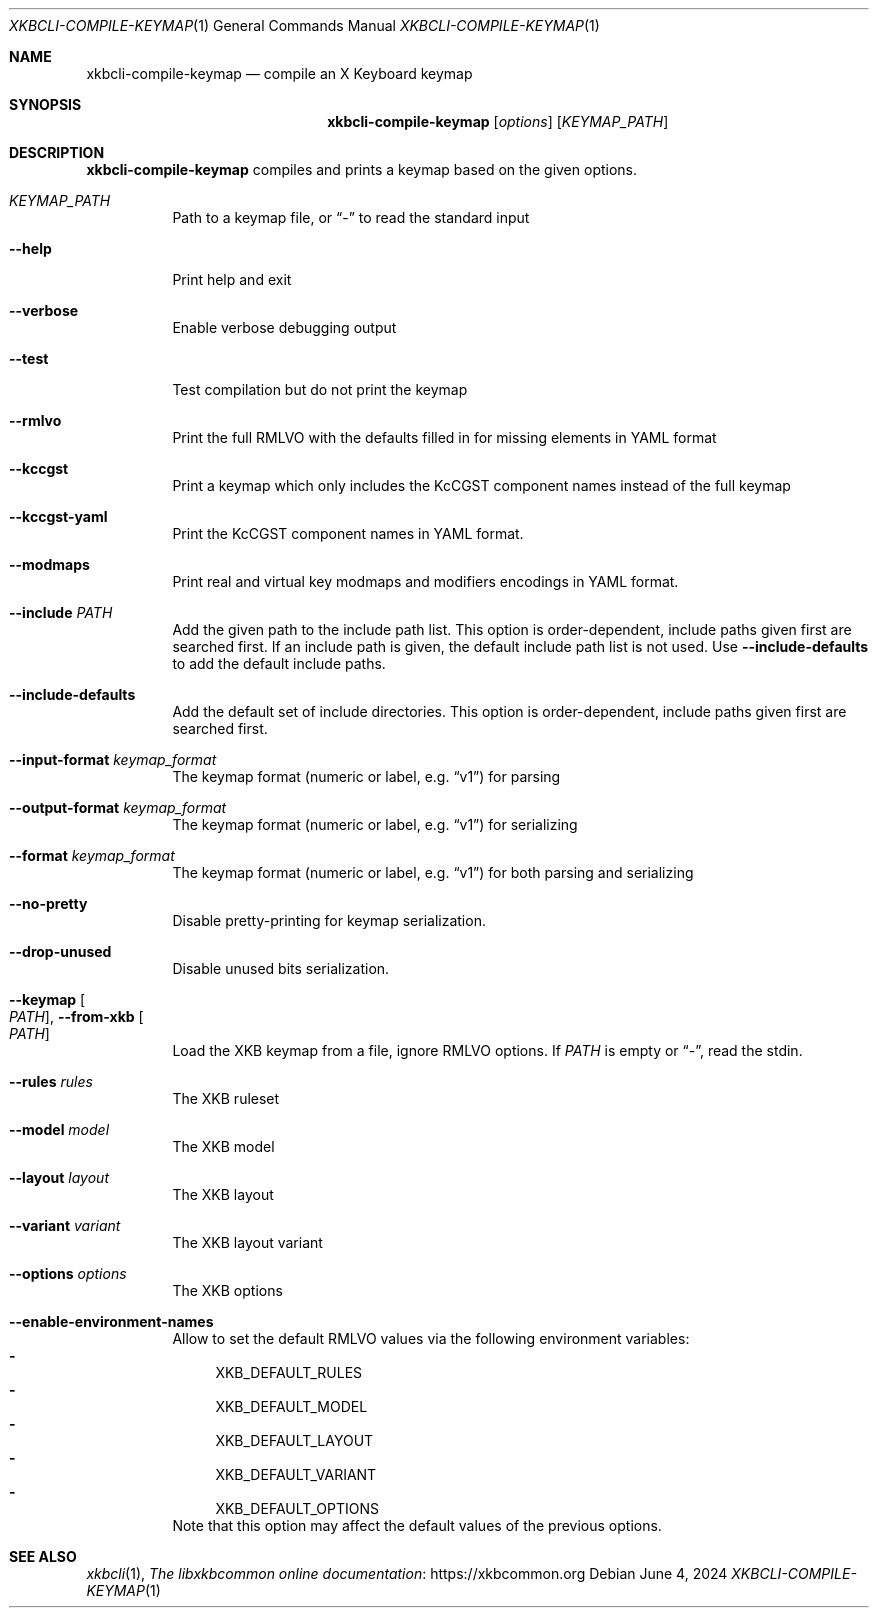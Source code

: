 .Dd June 4, 2024
.Dt XKBCLI\-COMPILE\-KEYMAP 1
.Os
.
.Sh NAME
.Nm "xkbcli\-compile\-keymap"
.Nd compile an X Keyboard keymap
.
.Sh SYNOPSIS
.Nm
.Op Ar options
.Op Ar KEYMAP_PATH
.
.Sh DESCRIPTION
.Nm
compiles and prints a keymap based on the given options.
.
.Bl -tag -width Ds
.It Ar KEYMAP_PATH
Path to a keymap file, or
.Dq \-
to read the standard input
.
.It Fl \-help
Print help and exit
.
.It Fl \-verbose
Enable verbose debugging output
.
.It Fl \-test
Test compilation but do not print the keymap
.
.It Fl \-rmlvo
Print the full RMLVO with the defaults filled in for missing elements
in YAML format
.
.It Fl \-kccgst
Print a keymap which only includes the KcCGST component names instead
of the full keymap
.
.It Fl \-kccgst-yaml
Print the KcCGST component names in YAML format.
.
.It Fl \-modmaps
Print real and virtual key modmaps and modifiers encodings in YAML format.
.
.It Fl \-include Ar PATH
Add the given path to the include path list.
This option is order\-dependent, include paths given first are searched first.
If an include path is given, the default include path list is not used.
Use
.Fl \-include\-defaults
to add the default include paths.
.
.It Fl \-include\-defaults
Add the default set of include directories.
This option is order-dependent, include paths given first are searched first.
.
.It Fl \-input\-format Ar keymap_format
The keymap format (numeric or label, e.g.\&
.Dq v1 )
for parsing
.
.It Fl \-output\-format Ar keymap_format
The keymap format (numeric or label, e.g.\&
.Dq v1 )
for serializing
.
.It Fl \-format Ar keymap_format
The keymap format (numeric or label, e.g.\&
.Dq v1 )
for both parsing and serializing
.
.It Fl \-no\-pretty
Disable pretty-printing for keymap serialization.
.
.It Fl \-drop\-unused
Disable unused bits serialization.
.
.It Fl \-keymap Oo Ar PATH Oc , Fl \-from\-xkb Oo Ar PATH Oc
Load the XKB keymap from a file, ignore RMLVO options. If
.Ar PATH
is empty or
.Dq \- ,
read the stdin.
.
.It Fl \-rules Ar rules
The XKB ruleset
.
.It Fl \-model Ar model
The XKB model
.
.It Fl \-layout Ar layout
The XKB layout
.
.It Fl \-variant Ar variant
The XKB layout variant
.
.It Fl \-options Ar options
The XKB options
.
.It Fl \-enable\-environment\-names
Allow to set the default RMLVO values via the following environment variables:
.Bl -dash -compact -hang
.It
.Ev XKB_DEFAULT_RULES
.It
.Ev XKB_DEFAULT_MODEL
.It
.Ev XKB_DEFAULT_LAYOUT
.It
.Ev XKB_DEFAULT_VARIANT
.It
.Ev XKB_DEFAULT_OPTIONS
.El
Note that this option may affect the default values of the previous options.
.
.El
.
.Sh SEE ALSO
.Xr xkbcli 1 ,
.Lk https://xkbcommon.org "The libxkbcommon online documentation"
